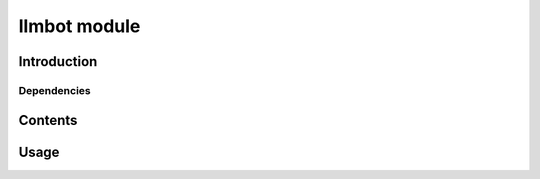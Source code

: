 llmbot module
==============

Introduction
------------

Dependencies
~~~~~~~~~~~~

Contents
--------

Usage
-----
